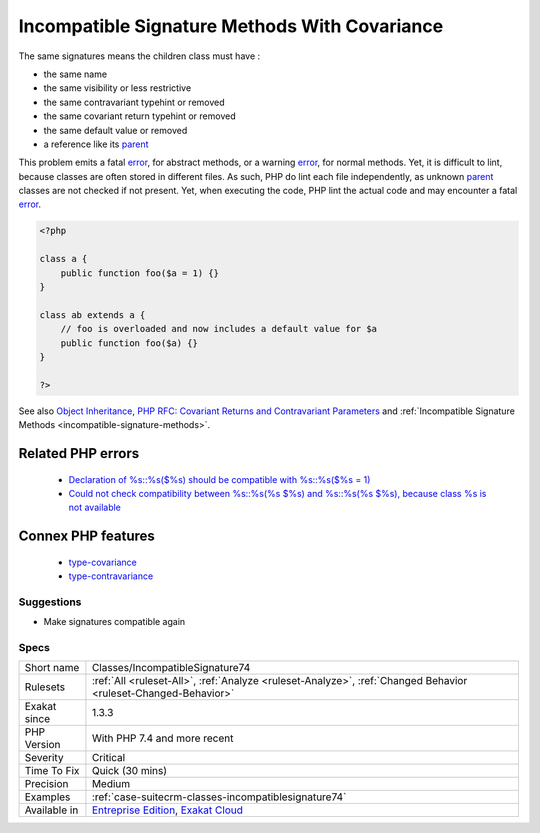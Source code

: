 .. _classes-incompatiblesignature74:

.. _incompatible-signature-methods-with-covariance:

Incompatible Signature Methods With Covariance
++++++++++++++++++++++++++++++++++++++++++++++

.. meta::
	:description:
		Incompatible Signature Methods With Covariance: Methods should have the compatible signature when being overwritten.
	:twitter:card: summary_large_image
	:twitter:site: @exakat
	:twitter:title: Incompatible Signature Methods With Covariance
	:twitter:description: Incompatible Signature Methods With Covariance: Methods should have the compatible signature when being overwritten
	:twitter:creator: @exakat
	:twitter:image:src: https://www.exakat.io/wp-content/uploads/2020/06/logo-exakat.png
	:og:image: https://www.exakat.io/wp-content/uploads/2020/06/logo-exakat.png
	:og:title: Incompatible Signature Methods With Covariance
	:og:type: article
	:og:description: Methods should have the compatible signature when being overwritten
	:og:url: https://exakat.readthedocs.io/en/latest/Reference/Rules/Incompatible Signature Methods With Covariance.html
	:og:locale: en
.. raw:: html	<script type="application/ld+json">{"@context":"https:\/\/schema.org","@graph":[{"@type":"WebPage","@id":"https:\/\/php-tips.readthedocs.io\/en\/latest\/Reference\/Rules\/Classes\/IncompatibleSignature74.html","url":"https:\/\/php-tips.readthedocs.io\/en\/latest\/Reference\/Rules\/Classes\/IncompatibleSignature74.html","name":"Incompatible Signature Methods With Covariance","isPartOf":{"@id":"https:\/\/www.exakat.io\/"},"datePublished":"Tue, 21 Jan 2025 08:40:17 +0000","dateModified":"Tue, 21 Jan 2025 08:40:17 +0000","description":"Methods should have the compatible signature when being overwritten","inLanguage":"en-US","potentialAction":[{"@type":"ReadAction","target":["https:\/\/exakat.readthedocs.io\/en\/latest\/Incompatible Signature Methods With Covariance.html"]}]},{"@type":"WebSite","@id":"https:\/\/www.exakat.io\/","url":"https:\/\/www.exakat.io\/","name":"Exakat","description":"Smart PHP static analysis","inLanguage":"en-US"}]}</script>Methods should have the compatible signature when being overwritten.

The same signatures means the children class must have : 

+ the same name
+ the same visibility or less restrictive
+ the same contravariant typehint or removed
+ the same covariant return typehint or removed
+ the same default value or removed
+ a reference like its `parent <https://www.php.net/manual/en/language.oop5.paamayim-nekudotayim.php>`_

This problem emits a fatal `error <https://www.php.net/error>`_, for abstract methods, or a warning `error <https://www.php.net/error>`_, for normal methods. Yet, it is difficult to lint, because classes are often stored in different files. As such, PHP do lint each file independently, as unknown `parent <https://www.php.net/manual/en/language.oop5.paamayim-nekudotayim.php>`_ classes are not checked if not present. Yet, when executing the code, PHP lint the actual code and may encounter a fatal `error <https://www.php.net/error>`_.

.. code-block:: php
   
   <?php
   
   class a {
       public function foo($a = 1) {}
   }
   
   class ab extends a {
       // foo is overloaded and now includes a default value for $a
       public function foo($a) {}
   }
   
   ?>

See also `Object Inheritance <https://www.php.net/manual/en/language.oop5.inheritance.php>`_, `PHP RFC: Covariant Returns and Contravariant Parameters <https://wiki.php.net/rfc/covariant-returns-and-contravariant-parameters>`_ and :ref:`Incompatible Signature Methods <incompatible-signature-methods>`.

Related PHP errors 
-------------------

  + `Declaration of %s::%s($%s) should be compatible with %s::%s($%s = 1)  <https://php-errors.readthedocs.io/en/latest/messages/declaration-of-%25s-must-be-compatible-with-%25s.html>`_
  + `Could not check compatibility between %s::%s(%s $%s) and %s::%s(%s $%s), because class %s is not available <https://php-errors.readthedocs.io/en/latest/messages/could-not-check-compatibility-between-%25s-and-%25s%2C-because-class-%25s-is-not-available.html>`_



Connex PHP features
-------------------

  + `type-covariance <https://php-dictionary.readthedocs.io/en/latest/dictionary/type-covariance.ini.html>`_
  + `type-contravariance <https://php-dictionary.readthedocs.io/en/latest/dictionary/type-contravariance.ini.html>`_


Suggestions
___________

* Make signatures compatible again




Specs
_____

+--------------+-------------------------------------------------------------------------------------------------------------------------+
| Short name   | Classes/IncompatibleSignature74                                                                                         |
+--------------+-------------------------------------------------------------------------------------------------------------------------+
| Rulesets     | :ref:`All <ruleset-All>`, :ref:`Analyze <ruleset-Analyze>`, :ref:`Changed Behavior <ruleset-Changed-Behavior>`          |
+--------------+-------------------------------------------------------------------------------------------------------------------------+
| Exakat since | 1.3.3                                                                                                                   |
+--------------+-------------------------------------------------------------------------------------------------------------------------+
| PHP Version  | With PHP 7.4 and more recent                                                                                            |
+--------------+-------------------------------------------------------------------------------------------------------------------------+
| Severity     | Critical                                                                                                                |
+--------------+-------------------------------------------------------------------------------------------------------------------------+
| Time To Fix  | Quick (30 mins)                                                                                                         |
+--------------+-------------------------------------------------------------------------------------------------------------------------+
| Precision    | Medium                                                                                                                  |
+--------------+-------------------------------------------------------------------------------------------------------------------------+
| Examples     | :ref:`case-suitecrm-classes-incompatiblesignature74`                                                                    |
+--------------+-------------------------------------------------------------------------------------------------------------------------+
| Available in | `Entreprise Edition <https://www.exakat.io/entreprise-edition>`_, `Exakat Cloud <https://www.exakat.io/exakat-cloud/>`_ |
+--------------+-------------------------------------------------------------------------------------------------------------------------+


